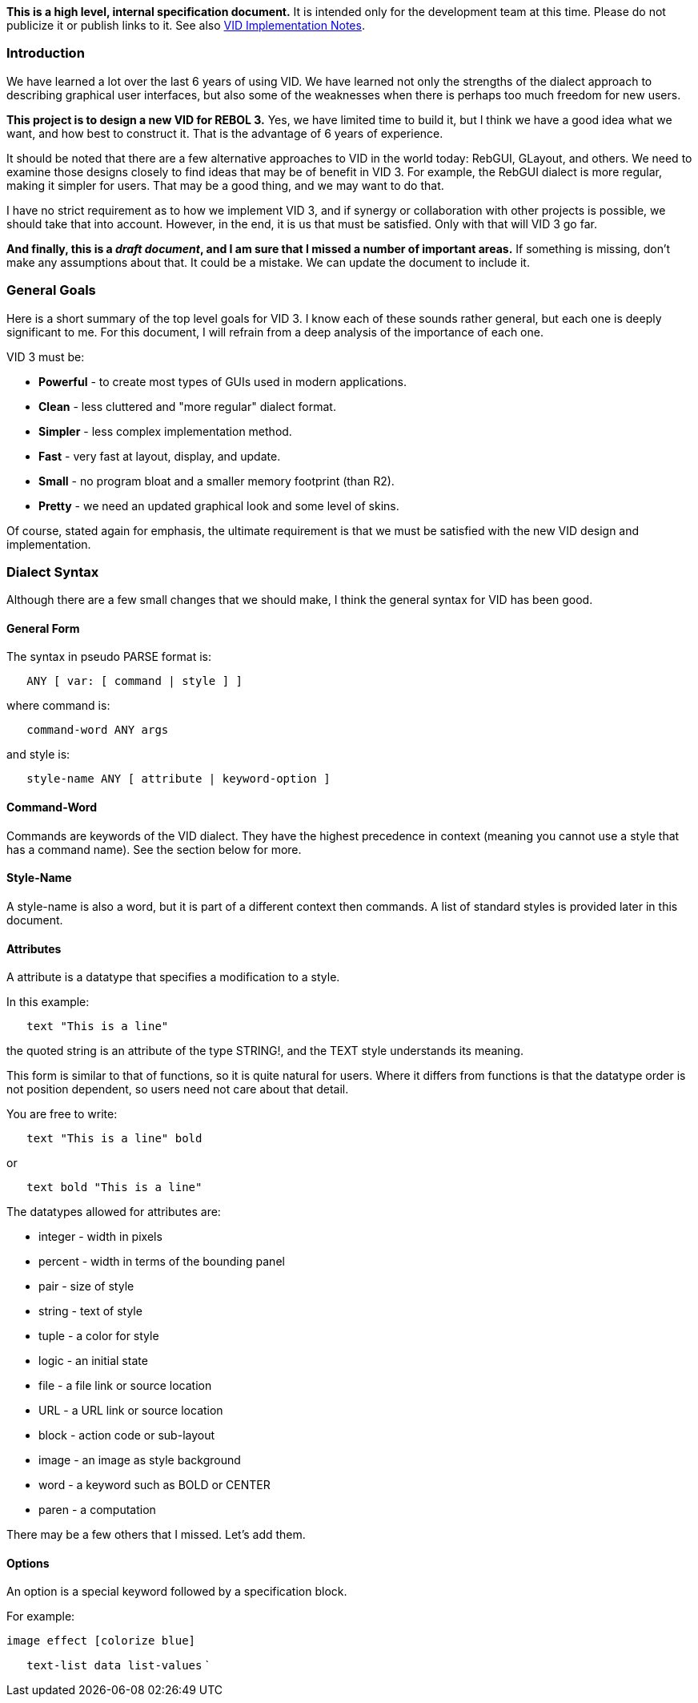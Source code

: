 *This is a high level, internal specification document.* It is intended
only for the development team at this time. Please do not publicize it
or publish links to it. See also link:VID_Implementation_Notes[VID
Implementation Notes].


Introduction
~~~~~~~~~~~~

We have learned a lot over the last 6 years of using VID. We have
learned not only the strengths of the dialect approach to describing
graphical user interfaces, but also some of the weaknesses when there is
perhaps too much freedom for new users.

*This project is to design a new VID for REBOL 3.* Yes, we have limited
time to build it, but I think we have a good idea what we want, and how
best to construct it. That is the advantage of 6 years of experience.

It should be noted that there are a few alternative approaches to VID in
the world today: RebGUI, GLayout, and others. We need to examine those
designs closely to find ideas that may be of benefit in VID 3. For
example, the RebGUI dialect is more regular, making it simpler for
users. That may be a good thing, and we may want to do that.

I have no strict requirement as to how we implement VID 3, and if
synergy or collaboration with other projects is possible, we should take
that into account. However, in the end, it is us that must be satisfied.
Only with that will VID 3 go far.

*And finally, this is a _draft document_, and I am sure that I missed a
number of important areas.* If something is missing, don't make any
assumptions about that. It could be a mistake. We can update the
document to include it.


General Goals
~~~~~~~~~~~~~

Here is a short summary of the top level goals for VID 3. I know each of
these sounds rather general, but each one is deeply significant to me.
For this document, I will refrain from a deep analysis of the importance
of each one.

VID 3 must be:

* *Powerful* - to create most types of GUIs used in modern applications.
* *Clean* - less cluttered and "more regular" dialect format.
* *Simpler* - less complex implementation method.
* *Fast* - very fast at layout, display, and update.
* *Small* - no program bloat and a smaller memory footprint (than R2).
* *Pretty* - we need an updated graphical look and some level of skins.

Of course, stated again for emphasis, the ultimate requirement is that
we must be satisfied with the new VID design and implementation.


Dialect Syntax
~~~~~~~~~~~~~~

Although there are a few small changes that we should make, I think the
general syntax for VID has been good.


General Form
^^^^^^^^^^^^

The syntax in pseudo PARSE format is:

`   ANY [ var: [ command | style ] ]`

where command is:

`   command-word ANY args`

and style is:

`   style-name ANY [ attribute | keyword-option ]`


Command-Word
^^^^^^^^^^^^

Commands are keywords of the VID dialect. They have the highest
precedence in context (meaning you cannot use a style that has a command
name). See the section below for more.


Style-Name
^^^^^^^^^^

A style-name is also a word, but it is part of a different context then
commands. A list of standard styles is provided later in this document.


Attributes
^^^^^^^^^^

A attribute is a datatype that specifies a modification to a style.

In this example:

`   text "This is a line"`

the quoted string is an attribute of the type STRING!, and the TEXT
style understands its meaning.

This form is similar to that of functions, so it is quite natural for
users. Where it differs from functions is that the datatype order is not
position dependent, so users need not care about that detail.

You are free to write:

`   text "This is a line" bold`

or

`   text bold "This is a line"`

The datatypes allowed for attributes are:

* integer - width in pixels
* percent - width in terms of the bounding panel
* pair - size of style
* string - text of style
* tuple - a color for style
* logic - an initial state
* file - a file link or source location
* URL - a URL link or source location
* block - action code or sub-layout
* image - an image as style background
* word - a keyword such as BOLD or CENTER
* paren - a computation

There may be a few others that I missed. Let's add them.


Options
^^^^^^^

An option is a special keyword followed by a specification block.

For example:

 image effect [colorize blue]

`   text-list data list-values` `